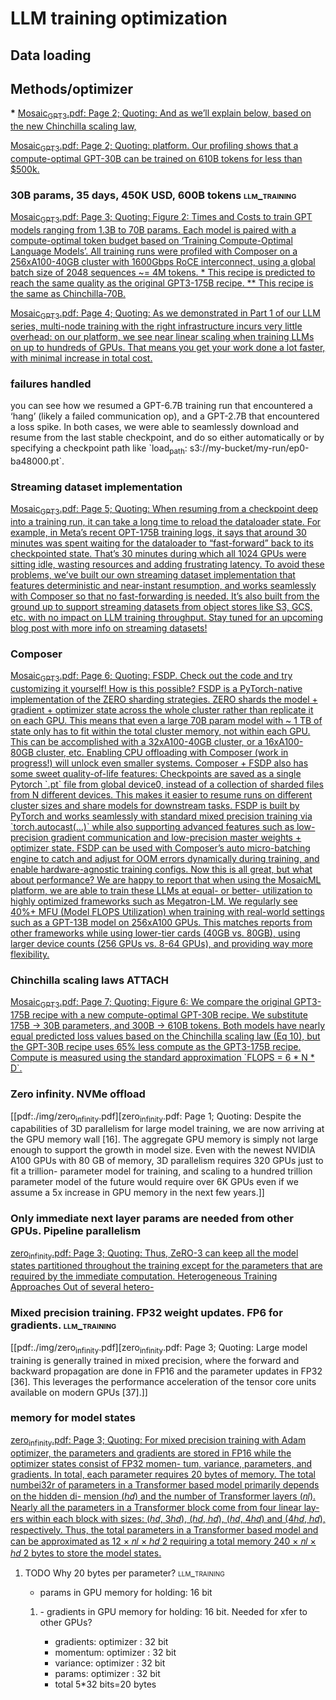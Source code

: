 * LLM training optimization
** Data loading
** Methods/optimizer
***
[[pdf:./img/Mosaic_GPT3.pdf][Mosaic_GPT3.pdf: Page 2; Quoting: And as we’ll explain below, based on the new Chinchilla scaling law,]]

[[pdf:./img/Mosaic_GPT3.pdf][Mosaic_GPT3.pdf: Page 2; Quoting: platform. Our profiling shows that a compute-optimal GPT-30B can be trained on 610B tokens for less than $500k.]]



*** 30B params, 35 days, 450K USD, 600B tokens                 :llm_training:
[[pdf:./img/Mosaic_GPT3.pdf][Mosaic_GPT3.pdf: Page 3; Quoting: Figure 2: Times and Costs to train GPT models ranging from 1.3B to 70B params. Each model is paired with a compute-optimal token budget based on ‘Training Compute-Optimal Language Models’. All training runs were profiled with Composer on a 256xA100-40GB cluster with 1600Gbps RoCE interconnect, using a global batch size of 2048 sequences ~= 4M tokens. * This recipe is predicted to reach the same quality as the original GPT3-175B recipe. ** This recipe is the same as Chinchilla-70B.]]


[[pdf:./img/Mosaic_GPT3.pdf][Mosaic_GPT3.pdf: Page 4; Quoting: As we demonstrated in Part 1 of our LLM series, multi-node training with the right infrastructure incurs very little overhead: on our platform, we see near linear scaling when training LLMs on up to hundreds of GPUs. That means you get your work done a lot faster, with minimal increase in total cost.]]

*** failures handled
you can see how we resumed a GPT-6.7B training run that encountered a ‘hang’ (likely a failed
communication op), and a GPT-2.7B that encountered a loss spike. In both cases, we were able to seamlessly
download and resume from the last stable checkpoint, and do so either automatically or by specifying a
checkpoint path like `load_path: s3://my-bucket/my-run/ep0-ba48000.pt`.

*** Streaming dataset implementation
[[pdf:./img/Mosaic_GPT3.pdf][Mosaic_GPT3.pdf: Page 5; Quoting: When resuming from a checkpoint deep into a training run, it can take a long time to reload the dataloader state. For example, in Meta’s recent OPT-175B training logs, it says that around 30 minutes was spent waiting for the dataloader to “fast-forward” back to its checkpointed state. That’s 30 minutes during which all 1024 GPUs were sitting idle, wasting resources and adding frustrating latency. To avoid these problems, we’ve built our own streaming dataset implementation that features deterministic and near-instant resumption, and works seamlessly with Composer so that no fast-forwarding is needed. It’s also built from the ground up to support streaming datasets from object stores like S3, GCS, etc. with no impact on LLM training throughput. Stay tuned for an upcoming blog post with more info on streaming datasets!]]



*** Composer
[[pdf:./img/Mosaic_GPT3.pdf][Mosaic_GPT3.pdf: Page 6; Quoting: FSDP. Check out the code and try customizing it yourself! How is this possible? FSDP is a PyTorch-native implementation of the ZERO sharding strategies. ZERO shards the model + gradient + optimizer state across the whole cluster rather than replicate it on each GPU. This means that even a large 70B param model with ~ 1 TB of state only has to fit within the total cluster memory, not within each GPU. This can be accomplished with a 32xA100-40GB cluster, or a 16xA100-80GB cluster, etc. Enabling CPU offloading with Composer (work in progress!) will unlock even smaller systems. Composer + FSDP also has some sweet quality-of-life features: Checkpoints are saved as a single Pytorch `.pt` file from global device0, instead of a collection of sharded files from N different devices. This makes it easier to resume runs on different cluster sizes and share models for downstream tasks. FSDP is built by PyTorch and works seamlessly with standard mixed precision training via `torch.autocast(...)` while also supporting advanced features such as low-precision gradient communication and low-precision master weights + optimizer state. FSDP can be used with Composer’s auto micro-batching engine to catch and adjust for OOM errors dynamically during training, and enable hardware-agnostic training configs. Now this is all great, but what about performance? We are happy to report that when using the MosaicML platform, we are able to train these LLMs at equal- or better- utilization to highly optimized frameworks such as Megatron-LM. We regularly see 40%+ MFU (Model FLOPS Utilization) when training with real-world settings such as a GPT-13B model on 256xA100 GPUs. This matches reports from other frameworks while using lower-tier cards (40GB vs. 80GB), using larger device counts (256 GPUs vs. 8-64 GPUs), and providing way more flexibility.]]

*** Chinchilla scaling laws                                          :ATTACH:
:PROPERTIES:
:ID:       1AC5662F-4819-4D9D-9683-1D936CFC2CB1
:END:
[[pdf:./img/Mosaic_GPT3.pdf][Mosaic_GPT3.pdf: Page 7; Quoting: Figure 6: We compare the original GPT3-175B recipe with a new compute-optimal GPT-30B recipe. We substitute 175B -> 30B parameters, and 300B -> 610B tokens. Both models have nearly equal predicted loss values based on the Chinchilla scaling law (Eq 10), but the GPT-30B recipe uses 65% less compute as the GPT3-175B recipe. Compute is measured using the standard approximation `FLOPS = 6 * N * D`.]]

*** Zero infinity. NVMe offload
[[pdf:./img/zero_infinity.pdf][zero_infinity.pdf: Page 1; Quoting: Despite the capabilities of 3D parallelism for large model training, we are now arriving at the GPU memory wall [16]. The aggregate GPU memory is simply not large enough to support the growth in model size. Even with the newest NVIDIA A100 GPUs with 80 GB of memory, 3D parallelism requires 320 GPUs just to fit a trillion- parameter model for training, and scaling to a hundred trillion parameter model of the future would require over 6K GPUs even if we assume a 5x increase in GPU memory in the next few years.]]

*** Only immediate next layer params are needed from other GPUs. Pipeline parallelism
[[pdf:./img/zero_infinity.pdf][zero_infinity.pdf: Page 3; Quoting: Thus, ZeRO-3 can keep all the model states partitioned throughout the training except for the parameters that are required by the immediate computation. Heterogeneous Training Approaches Out of several hetero-]]


*** Mixed precision training. FP32 weight updates. FP6 for gradients. :llm_training:
[[pdf:./img/zero_infinity.pdf][zero_infinity.pdf: Page 3; Quoting: Large model training is generally trained in mixed precision, where the forward and backward propagation are done in FP16 and the parameter updates in FP32 [36]. This leverages the performance acceleration of the tensor core units available on modern GPUs [37].]]

*** memory for model states
[[pdf:./img/zero_infinity.pdf][zero_infinity.pdf: Page 3; Quoting: For mixed precision training with Adam optimizer, the parameters and gradients are stored in FP16 while the optimizer states consist of FP32 momen- tum, variance, parameters, and gradients. In total, each parameter requires 20 bytes of memory. The total numbei32r of parameters in a Transformer based model primarily depends on the hidden di- mension (ℎ𝑑) and the number of Transformer layers (𝑛𝑙). Nearly all the parameters in a Transformer block come from four linear lay- ers within each block with sizes: (ℎ𝑑, 3ℎ𝑑), (ℎ𝑑, ℎ𝑑), (ℎ𝑑, 4ℎ𝑑) and (4ℎ𝑑, ℎ𝑑), respectively. Thus, the total parameters in a Transformer based model and can be approximated as 12 × 𝑛𝑙 × ℎ𝑑 2 requiring a total memory 240 × 𝑛𝑙 × ℎ𝑑 2 bytes to store the model states.]]

**** TODO Why 20 bytes per parameter?                          :llm_training:
- params in GPU memory for holding: 16 bit
***** - gradients in GPU memory for holding: 16 bit. Needed for xfer to other GPUs?
- gradients: optimizer : 32 bit
- momentum: optimizer : 32 bit
- variance: optimizer : 32 bit
- params: optimizer : 32 bit
- total 5*32  bits=20 bytes
